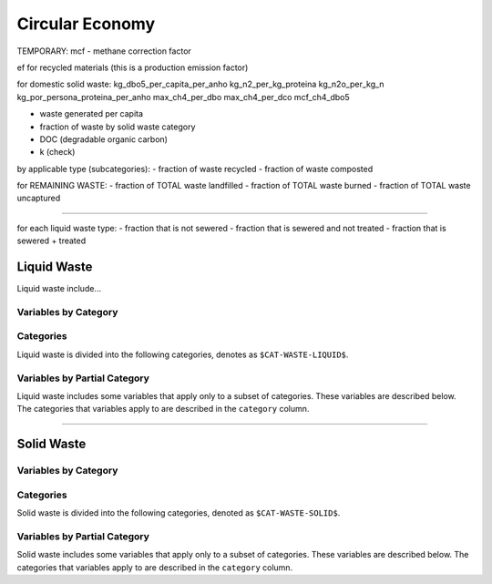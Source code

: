 ================
Circular Economy
================

TEMPORARY:
mcf - methane correction factor

ef for recycled materials (this is a production emission factor)

for domestic solid waste:
kg_dbo5_per_capita_per_anho
kg_n2_per_kg_proteina
kg_n2o_per_kg_n
kg_por_persona_proteina_per_anho
max_ch4_per_dbo
max_ch4_per_dco
mcf_ch4_dbo5

- waste generated per capita
- fraction of waste by solid waste category

- DOC (degradable organic carbon)
- k (check)

by applicable type (subcategories):
- fraction of waste recycled
- fraction of waste composted

for REMAINING WASTE:
- fraction of TOTAL waste landfilled
- fraction of TOTAL waste burned
- fraction of TOTAL waste uncaptured

-------

for each liquid waste type:
- fraction that is not sewered
- fraction that is sewered and not treated
- fraction that is sewered + treated



Liquid Waste
============

Liquid waste include...

Variables by Category
---------------------

.. csv-table:: The following variables are required for each category ``$CAT-WASTE-LIQUID$`` of liquid waste.
   :file: ./csvs/table_varreqs_by_category_ce_wali.csv
   :widths: 20, 30, 30, 10, 10
   :header-rows: 1


Categories
----------

Liquid waste is divided into the following categories, denotes as ``$CAT-WASTE-LIQUID$``.

.. csv-table:: Land Use categories (``$CAT-WASTE-LIQUID$`` attribute table)
   :file: ./csvs/attribute_cat_liquid_waste.csv
   :header-rows: 1


Variables by Partial Category
-----------------------------

Liquid waste includes some variables that apply only to a subset of categories. These variables are described below. The categories that variables apply to are described in the ``category`` column.

.. csv-table:: Trajectories of the following variables are needed for **some** liquid waste categories.
   :file: ./csvs/table_varreqs_by_partial_category_ce_wali.csv
   :header-rows: 1

----

Solid Waste
===========

Variables by Category
---------------------

.. csv-table:: The following variables are required for each category ``$CAT-WASTE-SOLID$`` of solid waste.
   :file: ./csvs/table_varreqs_by_category_ce_waso.csv
   :header-rows: 1

Categories
----------

Solid waste is divided into the following categories, denoted as ``$CAT-WASTE-SOLID$``.

.. csv-table:: Solid waste categories (``$CAT-WASTE-SOLID$`` attribute table)
   :file: ./csvs/attribute_cat_solid_waste.csv
   :header-rows: 1


Variables by Partial Category
-----------------------------

Solid waste includes some variables that apply only to a subset of categories. These variables are described below. The categories that variables apply to are described in the ``category`` column.

.. csv-table:: Trajectories of the following variables are needed for **some** solid waste categories.
   :file: ./csvs/table_varreqs_by_partial_category_ce_waso.csv
   :header-rows: 1
